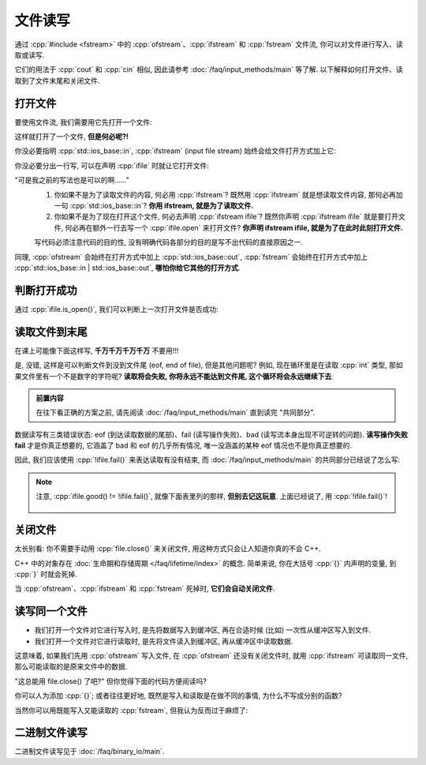 ************************************************************************************************************************
文件读写
************************************************************************************************************************

通过 :cpp:`#include <fstream>` 中的 :cpp:`ofstream`、:cpp:`ifstream` 和 :cpp:`fstream` 文件流, 你可以对文件进行写入、读取或读写.

它们的用法于 :cpp:`cout` 和 :cpp:`cin` 相似, 因此请参考 :doc:`/faq/input_methods/main` 等了解. 以下解释如何打开文件、读取到了文件末尾和关闭文件.

========================================================================================================================
打开文件
========================================================================================================================

要使用文件流, 我们需要用它先打开一个文件:

.. code-block:: cpp
  :linenos:

  #include <fstream>
  using namespace std;

  int main() {
    ifstream ifile;
    ifile.open("C:/test.txt", std::ios_base::in);

    // 然后就能像 cin 一样使用 ifstream
    int value = 0;
    ifile >> value;
  }

这样就打开了一个文件, **但是何必呢?!**

你没必要指明 :cpp:`std::ios_base::in`, :cpp:`ifstream` (input file stream) 始终会给文件打开方式加上它:

.. code-block:: cpp
  :linenos:

  int main() {
    ifstream ifile;
    ifile.open("C:/test.txt");
  }

你没必要分出一行写, 可以在声明 :cpp:`ifile` 时就让它打开文件:

.. code-block:: cpp
  :linenos:

  int main() {
    ifstream ifile("C:/test.txt");
  }

"可是我之前的写法也是可以的啊……"
  1. 你如果不是为了读取文件的内容, 何必用 :cpp:`ifstream`? 既然用 :cpp:`ifstream` 就是想读取文件内容, 那何必再加一句 :cpp:`std::ios_base::in`? **你用 ifstream, 就是为了读取文件.**
  2. 你如果不是为了现在打开这个文件, 何必去声明 :cpp:`ifstream ifile`? 既然你声明 :cpp:`ifstream ifile` 就是要打开文件, 何必再在额外一行去写一个 :cpp:`ifile.open` 来打开文件? **你声明 ifstream ifile, 就是为了在此时此刻打开文件.**

  写代码必须注意代码的目的性, 没有明确代码各部分的目的是写不出代码的直接原因之一.

同理, :cpp:`ofstream` 会始终在打开方式中加上 :cpp:`std::ios_base::out`, :cpp:`fstream` 会始终在打开方式中加上 :cpp:`std::ios_base::in | std::ios_base::out`, **哪怕你给它其他的打开方式**.

========================================================================================================================
判断打开成功
========================================================================================================================

通过 :cpp:`ifile.is_open()`, 我们可以判断上一次打开文件是否成功:

.. code-block:: cpp
  :linenos:

  #include <cstdlib>  // for exit, EXIT_FAILURE, EXIT_SUCCESS

  int main() {
    ifstream ifile("C:/test.txt");
    if (!ifile.is_open()) {
      cerr << "错误信息\n";  // err 的意思是 error
      exit(EXIT_FAILURE);
    }
  }

========================================================================================================================
读取文件到末尾
========================================================================================================================

在课上可能像下面这样写, **千万千万千万千万** 不要用!!!

.. code-block:: cpp
  :linenos:

  int main() {
    ifstream ifile("C:/test.txt");
    for (int value = 0; !ifile.eof();) {  // 或者有些奇怪的老师会写 ifile.eof() == 0
      ifile >> value;

      cout << value;
    }
  }

是, 没错, 这样是可以判断文件到没到文件尾 (eof, end of file), 但是其他问题呢? 例如, 现在循环里是在读取 :cpp:`int` 类型, 那如果文件里有一个不是数字的字符呢? **读取将会失败, 你将永远不能达到文件尾, 这个循环将会永远继续下去**.

.. admonition:: 前置内容
  :class: precontent

  在往下看正确的方案之前, 请先阅读 :doc:`/faq/input_methods/main` 直到读完 "共同部分".

数据读写有三类错误状态: eof (到达读取数据的尾部)、fail (读写操作失败)、bad (读写流本身出现不可逆转的问题). **读写操作失败 fail** 才是你真正想要的, 它涵盖了 bad 和 eof 的几乎所有情况, 唯一没涵盖的某种 eof 情况也不是你真正想要的.

因此, 我们应该使用 :cpp:`!ifile.fail()` 来表达读取有没有结束, 而 :doc:`/faq/input_methods/main` 的共同部分已经说了怎么写:

.. code-block:: cpp
  :linenos:

  int main() {
    ifstream ifile("C:/test.txt");
    if (!ifile.is_open()) {  
      cerr << "打开文件失败!\n";
      exit(EXIT_FAILURE);
    }


    for (int value = 0; ifile >> value;) {
      cout << value;
    }

    if (ifile.bad()) {
      cerr << "读写流本身出现不可逆转的问题!\n";
      exit(EXIT_FAILURE);
    } else if (ifile.eof()) {
      cout << "成功读取到了文件尾!\n";
    } else if (ifile.fail()) {
      cerr << "读写操作出现问题!\n";
      exit(EXIT_FAILURE);
    }
  }

.. note::

  注意, :cpp:`ifile.good() != !ifile.fail()`, 就像下面表里列的那样, **但别去记这玩意**. 上面已经说了, 用 :cpp:`!ifile.fail()`!

  .. figure:: iostate.png

========================================================================================================================
关闭文件
========================================================================================================================

太长别看: 你不需要手动用 :cpp:`file.close()` 来关闭文件, 用这种方式只会让人知道你真的不会 C++.

C++ 中的对象存在 :doc:`生命期和存储周期 </faq/lifetime/index>` 的概念. 简单来说, 你在大括号 :cpp:`{}` 内声明的变量, 到 :cpp:`}` 时就会死掉.

.. code-block:: cpp
  :linenos:

  int main() {
    int value1 = 0;
    cin >> value1;

    if (value != 0) {
      int value2 = value1 * value1;
      cout << value2;
    }  // value2 死掉了

    cout << value2;  // 错误: value2 死都死了, 你不可能用它
  }  // value1 死掉了

当 :cpp:`ofstream`、:cpp:`ifstream` 和 :cpp:`fstream` 死掉时, **它们会自动关闭文件**.

.. code-block:: cpp
  :linenos:

  int main() {
    std::ifstream ifile("C:/test.txt");

    int value = 0;
    ifile >> value;
  }  // ifile 死了, 它自动关闭文件!!!

.. seealso::

  文件需要我们预先获取、之后释放, 因而是一种 "资源". 在 :doc:`/faq/basic_concepts/resource` 中, 我解释了资源的所有权问题和 C++ 中资源的最佳管理方案——RAII, 这就是 :cpp:`ofstream`、:cpp:`ifstream` 和 :cpp:`fstream` 采用的方案.

========================================================================================================================
读写同一个文件
========================================================================================================================

- 我们打开一个文件对它进行写入时, 是先将数据写入到缓冲区, 再在合适时候 (比如) 一次性从缓冲区写入到文件.
- 我们打开一个文件对它进行读取时, 是先将文件读入到缓冲区, 再从缓冲区中读取数据.

这意味着, 如果我们先用 :cpp:`ofstream` 写入文件, 在 :cpp:`ofstream` 还没有关闭文件时, 就用 :cpp:`ifstream` 可读取同一文件, 那么可能读取的是原来文件中的数据.

.. code-block:: cpp
  :linesno:

  int main() {
    ofstream ofile("C:/test.txt");
    ofile << 682132891;

    ifstream ifile("C:/test.txt");
    int value = 0;
    ifile >> value;  // 682132891? 还是别的什么?
  }

"这总能用 file.close() 了吧?" 但你觉得下面的代码方便阅读吗?

.. code-block:: cpp
  :linesno:

  int main() {
    ofstream ofile("C:/test.txt");
    ofile << 682132891;
    ofile.close();
    ifstream ifile("C:/test.txt");
    int value = 0;
    ifile >> value;
  }

你可以人为添加 :cpp:`{}`; 或者往往更好地, 既然是写入和读取是在做不同的事情, 为什么不写成分别的函数?

.. tabs::

  .. tab:: 人为添加 :cpp:`{}`

    .. code-block:: cpp
      :linenos:

      int main() {
        {
          ofstream ofile("C:/test.txt");
          ofile << 682132891;
        }
        {
          ifstream ifile("C:/test.txt");
          int value = 0;
          ifile >> value;
        }
      }

  .. tab:: 分别的函数

    不知道 :cpp:`string` 是啥? :ref:`求求你看天鹅书吧😭 <cpp>`

    .. code-block:: cpp
      :linenos:

      #include <string>  // for string
      using namespace std;

      void write_file(string file) {
        ofstream ofile(file);
        ofile << 682132891;
      }

      void read_file(string file) {
        ifstream ifile(file);
        int value = 0;
        ifile >> value;
      }

      int main() {
        string file = "C:/test.txt";
        write_file(file);
        read_file(file);
      }

当然你可以用既能写入又能读取的 :cpp:`fstream`, 但我认为反而过于麻烦了:

.. code-block:: cpp
  :linenos:

  int main() {
    fstream file("C:/test.txt");
    file << 682132891;

    file.seekp(0);  // 你能看懂这个函数是回到文件开头吗?

    int value = 0;
    ifile >> value;
  }

========================================================================================================================
二进制文件读写
========================================================================================================================

二进制文件读写见于 :doc:`/faq/binary_io/main`.